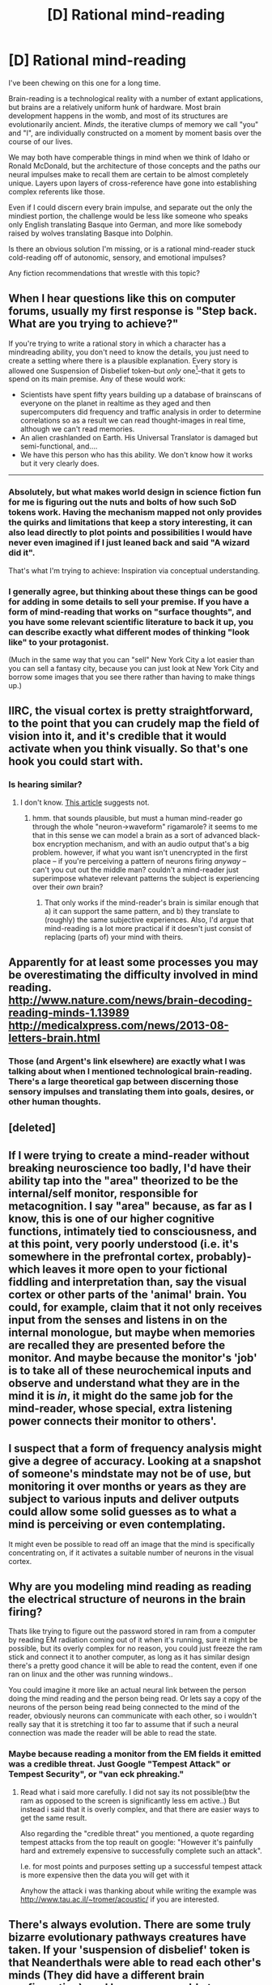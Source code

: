 #+TITLE: [D] Rational mind-reading

* [D] Rational mind-reading
:PROPERTIES:
:Author: Sparkwitch
:Score: 14
:DateUnix: 1434731842.0
:DateShort: 2015-Jun-19
:END:
I've been chewing on this one for a long time.

Brain-reading is a technological reality with a number of extant applications, but brains are a relatively uniform hunk of hardware. Most brain development happens in the womb, and most of its structures are evolutionarily ancient. /Minds/, the iterative clumps of memory we call "you" and "I", are individually constructed on a moment by moment basis over the course of our lives.

We may both have comperable things in mind when we think of Idaho or Ronald McDonald, but the architecture of those concepts and the paths our neural impulses make to recall them are certain to be almost completely unique. Layers upon layers of cross-reference have gone into establishing complex referents like those.

Even if I could discern every brain impulse, and separate out the only the mindiest portion, the challenge would be less like someone who speaks only English translating Basque into German, and more like somebody raised by wolves translating Basque into Dolphin.

Is there an obvious solution I'm missing, or is a rational mind-reader stuck cold-reading off of autonomic, sensory, and emotional impulses?

Any fiction recommendations that wrestle with this topic?


** When I hear questions like this on computer forums, usually my first response is "Step back. What are you trying to achieve?"

If you're trying to write a rational story in which a character has a mindreading ability, you don't need to know the details, you just need to create a setting where there is a plausible explanation. Every story is allowed one Suspension of Disbelief token--but /only/ one[1]--that it gets to spend on its main premise. Any of these would work:

- Scientists have spent fifty years building up a database of brainscans of everyone on the planet in realtime as they aged and then supercomputers did frequency and traffic analysis in order to determine correlations so as a result we can read thought-images in real time, although we can't read memories.
- An alien crashlanded on Earth. His Universal Translator is damaged but semi-functional, and....
- We have this person who has this ability. We don't know how it works but it very clearly does.\\

--------------

[1] Note that some premises cost more than SoD token.
:PROPERTIES:
:Author: eaglejarl
:Score: 11
:DateUnix: 1434736659.0
:DateShort: 2015-Jun-19
:END:

*** Absolutely, but what makes world design in science fiction fun for me is figuring out the nuts and bolts of how such SoD tokens work. Having the mechanism mapped not only provides the quirks and limitations that keep a story interesting, it can also lead directly to plot points and possibilities I would have never even imagined if I just leaned back and said "A wizard did it".

That's what I'm trying to achieve: Inspiration via conceptual understanding.
:PROPERTIES:
:Author: Sparkwitch
:Score: 9
:DateUnix: 1434737292.0
:DateShort: 2015-Jun-19
:END:


*** I generally agree, but thinking about these things can be good for adding in some details to sell your premise. If you have a form of mind-reading that works on "surface thoughts", and you have some relevant scientific literature to back it up, you can describe exactly what different modes of thinking "look like" to your protagonist.

(Much in the same way that you can "sell" New York City a lot easier than you can sell a fantasy city, because you can just look at New York City and borrow some images that you see there rather than having to make things up.)
:PROPERTIES:
:Author: alexanderwales
:Score: 4
:DateUnix: 1434738878.0
:DateShort: 2015-Jun-19
:END:


** IIRC, the visual cortex is pretty straightforward, to the point that you can crudely map the field of vision into it, and it's credible that it would activate when you think visually. So that's one hook you could start with.
:PROPERTIES:
:Author: ArgentStonecutter
:Score: 4
:DateUnix: 1434734260.0
:DateShort: 2015-Jun-19
:END:

*** Is hearing similar?
:PROPERTIES:
:Author: alexanderwales
:Score: 2
:DateUnix: 1434734309.0
:DateShort: 2015-Jun-19
:END:

**** I don't know. [[http://www.digitaltrends.com/cool-tech/scientists-develop-brain-decoder-can-hear-inner-thoughts/][This article]] suggests not.
:PROPERTIES:
:Author: ArgentStonecutter
:Score: 2
:DateUnix: 1434735208.0
:DateShort: 2015-Jun-19
:END:

***** hmm. that sounds plausible, but must a human mind-reader go through the whole "neuron->waveform" rigamarole? it seems to me that in this sense we can model a brain as a sort of advanced black-box encryption mechanism, and with an audio output that's a big problem. however, if what you want isn't unencrypted in the first place -- if you're perceiving a pattern of neurons firing /anyway/ -- can't you cut out the middle man? couldn't a mind-reader just superimpose whatever relevant patterns the subject is experiencing over their /own/ brain?
:PROPERTIES:
:Author: capsless
:Score: 1
:DateUnix: 1434742195.0
:DateShort: 2015-Jun-19
:END:

****** That only works if the mind-reader's brain is similar enough that a) it can support the same pattern, and b) they translate to (roughly) the same subjective experiences. Also, I'd argue that mind-reading is a lot more practical if it doesn't just consist of replacing (parts of) your mind with theirs.
:PROPERTIES:
:Author: Solonarv
:Score: 2
:DateUnix: 1434745641.0
:DateShort: 2015-Jun-20
:END:


** Apparently for at least some processes you may be overestimating the difficulty involved in mind reading.\\
[[http://www.nature.com/news/brain-decoding-reading-minds-1.13989]]\\
[[http://medicalxpress.com/news/2013-08-letters-brain.html]]
:PROPERTIES:
:Author: IllusoryIntelligence
:Score: 2
:DateUnix: 1434733996.0
:DateShort: 2015-Jun-19
:END:

*** Those (and Argent's link elsewhere) are exactly what I was talking about when I mentioned technological brain-reading. There's a large theoretical gap between discerning those sensory impulses and translating them into goals, desires, or other human thoughts.
:PROPERTIES:
:Author: Sparkwitch
:Score: 1
:DateUnix: 1434737761.0
:DateShort: 2015-Jun-19
:END:


** [deleted]
:PROPERTIES:
:Score: 2
:DateUnix: 1434758833.0
:DateShort: 2015-Jun-20
:END:


** If I were trying to create a mind-reader without breaking neuroscience too badly, I'd have their ability tap into the "area" theorized to be the internal/self monitor, responsible for metacognition. I say "area" because, as far as I know, this is one of our higher cognitive functions, intimately tied to consciousness, and at this point, very poorly understood (i.e. it's somewhere in the prefrontal cortex, probably)- which leaves it more open to your fictional fiddling and interpretation than, say the visual cortex or other parts of the 'animal' brain. You could, for example, claim that it not only receives input from the senses and listens in on the internal monologue, but maybe when memories are recalled they are presented before the monitor. And maybe because the monitor's 'job' is to take all of these neurochemical inputs and observe and understand what they are in the mind it is /in/, it might do the same job for the mind-reader, whose special, extra listening power connects their monitor to others'.
:PROPERTIES:
:Author: philophile
:Score: 2
:DateUnix: 1434766704.0
:DateShort: 2015-Jun-20
:END:


** I suspect that a form of frequency analysis might give a degree of accuracy. Looking at a snapshot of someone's mindstate may not be of use, but monitoring it over months or years as they are subject to various inputs and deliver outputs could allow some solid guesses as to what a mind is perceiving or even contemplating.

It might even be possible to read off an image that the mind is specifically concentrating on, if it activates a suitable number of neurons in the visual cortex.
:PROPERTIES:
:Author: Geminii27
:Score: 1
:DateUnix: 1434734013.0
:DateShort: 2015-Jun-19
:END:


** Why are you modeling mind reading as reading the electrical\chemical structure of neurons in the brain firing?

Thats like trying to figure out the password stored in ram from a computer by reading EM radiation\heat coming out of it when it's running, sure it might be possible, but its overly complex for no reason, you could just freeze the ram stick and connect it to another computer, as long as it has similar design there's a pretty good chance it will be able to read the content, even if one ran on linux and the other was running windows..

You could imagine it more like an actual neural link between the person doing the mind reading and the person being read. Or lets say a copy of the neurons of the person being read being connected to the mind of the reader, obviously neurons can communicate with each other, so i wouldn't really say that it is stretching it too far to assume that if such a neural connection was made the reader will be able to read the state.
:PROPERTIES:
:Author: IomKg
:Score: 1
:DateUnix: 1434754345.0
:DateShort: 2015-Jun-20
:END:

*** Maybe because reading a monitor from the EM fields it emitted was a credible threat. Just Google "Tempest Attack" or Tempest Security", or "van eck phreaking."
:PROPERTIES:
:Author: Empiricist_or_not
:Score: 1
:DateUnix: 1434760958.0
:DateShort: 2015-Jun-20
:END:

**** Read what i said more carefully. I did not say its not possible(btw the ram as opposed to the screen is significantly less em active..) But instead i said that it is overly complex, and that there are easier ways to get the same result.

Also regarding the "credible threat" you mentioned, a quote regarding tempest attacks from the top reault on google: "However it's painfully hard and extremely expensive to successfully complete such an attack".

I.e. for most points and purposes setting up a successful tempest attack is more expensive then the data you will get with it

Anyhow the attack i was thanking about while writing the example was [[http://www.tau.ac.il/%7Etromer/acoustic/][http://www.tau.ac.il/~tromer/acoustic/]] if you are interested.
:PROPERTIES:
:Author: IomKg
:Score: 2
:DateUnix: 1434787912.0
:DateShort: 2015-Jun-20
:END:


** There's always evolution. There are some truly bizarre evolutionary pathways creatures have taken. If your 'suspension of disbelief' token is that Neanderthals were able to read each other's minds (They did have a different brain configuration), and humans were able to cross breed with them (Which is true), then, well, in the right circumstances, the trait for mind reading might breed true in humans even to this date if the right genetics were passed.
:PROPERTIES:
:Author: Farmerbob1
:Score: 1
:DateUnix: 1434776013.0
:DateShort: 2015-Jun-20
:END:

*** That's kind of a cop-out, though - like asking for the technical specs on a telephone and getting the story of Bell spilling acid on himself. "Evolution" is a method for generating explanations, not an explanation of things in itself.
:PROPERTIES:
:Score: 1
:DateUnix: 1434786632.0
:DateShort: 2015-Jun-20
:END:

**** We're limited to a cop-out. Even if it sounds clever. We don't know how the brain works well enough to properly model one, never mind how to model a modified brain with different functions. We might be able to come fairly close, but we don't have AI yet, or recorded individuals.
:PROPERTIES:
:Author: Farmerbob1
:Score: 1
:DateUnix: 1434812970.0
:DateShort: 2015-Jun-20
:END:


** There is apparently some hardware that allows thought transference between brains [[http://abcnews.go.com/Technology/scientists-transmit-thoughts-brain/story?id=25319813][here]].

Apparently the words thought in one brain as a command translate in a feeling or urge in the recipient, bypassing the need to translate. I guess in effect the brain is translating for you, crudely. A Harvard team in the article did transmit specific words.

Theoretically, a mind-reading mechanism would need to pick up the EEG from the recipient somehow. You may need to handwave this with a powerful signal that is currently undetectable or is the result of a some future development. In addition, your theoretical telepath would need some biological or mechanical apparatus to pick up signals, as well as enough experience to unravel the thoughts of various people (which is achievable through training). Perhaps the theoretical telepath would need to spend more time around people learning to interpret their thought patterns or adjusting her receiver.
:PROPERTIES:
:Author: darkflagrance
:Score: 1
:DateUnix: 1434961290.0
:DateShort: 2015-Jun-22
:END:

*** It looks like both sender /and/ receiver had to be trained, both to send and to detect specific signals. The creation of a telepathic language is a fine use of the tech, but I don't think this discovery says anything about whether either senders or receivers would be able to process much usable data alone.
:PROPERTIES:
:Author: Sparkwitch
:Score: 1
:DateUnix: 1434983601.0
:DateShort: 2015-Jun-22
:END:

**** Filling in the gaps in the province of the science fiction writer. There are plausible mechanisms to compensate for the lack of training on one party's part. Simply say that the tech does that function for you.
:PROPERTIES:
:Author: darkflagrance
:Score: 1
:DateUnix: 1435012515.0
:DateShort: 2015-Jun-23
:END:


** What about test patterns? Like, a telepath broadcasts a certain signal into the target's brain, analyzes the resulting pattern, and when they can predict the result, uses that as a method of backtracking signals, or even just pinging words and images off various regions and interpreting the associations. Not quite quite mind-readin, but enough for surface reading and figuring out that "Johnny" brings up memories of hatred, guilt, blood, anticipation, and regret.
:PROPERTIES:
:Score: 0
:DateUnix: 1434787120.0
:DateShort: 2015-Jun-20
:END:

*** How exactly can a signal made in one mind transfer to another's mind? [[http://en.wikipedia.org/wiki/Waterbed_theory][You're pushing down on a waterbed]] when the thread is about letting the water out.
:PROPERTIES:
:Author: Transfuturist
:Score: 0
:DateUnix: 1434835726.0
:DateShort: 2015-Jun-21
:END:

**** ***** 
      :PROPERTIES:
      :CUSTOM_ID: section
      :END:
****** 
       :PROPERTIES:
       :CUSTOM_ID: section-1
       :END:
**** 
     :PROPERTIES:
     :CUSTOM_ID: section-2
     :END:
[[https://en.wikipedia.org/wiki/Waterbed%20theory][*Waterbed theory*]]: [[#sfw][]]

--------------

#+begin_quote
  *Waterbed theory* is the observation, ascribed to [[https://en.wikipedia.org/wiki/Larry_Wall][Larry Wall]], that some systems, such as human and [[https://en.wikipedia.org/wiki/Programming_language][computer]] languages, contain a minimum amount of complexity, and that attempting to "push down" the complexity of such a system in one place will invariably cause complexity to "pop up" elsewhere. This behavior is likened to a [[https://en.wikipedia.org/wiki/Waterbed][waterbed]] mattress which contains a certain amount of water; it is possible to push down the mattress in one place, but the displaced water will always cause the mattress to rise elsewhere, because water does not [[https://en.wikipedia.org/wiki/Compression_(physical)][compress]]. It is impossible to push down the waterbed everywhere at once, because the volume of the water remains a constant.
#+end_quote

--------------

^{Relevant:} [[https://en.wikipedia.org/wiki/Variety_(cybernetics)][^{Variety} ^{(cybernetics)}]] ^{|} [[https://en.wikipedia.org/wiki/Bode%27s_sensitivity_integral][^{Bode's} ^{sensitivity} ^{integral}]] ^{|} [[https://en.wikipedia.org/wiki/Mission_Hill][^{Mission} ^{Hill}]] ^{|} [[https://en.wikipedia.org/wiki/Robert_A._Heinlein][^{Robert} ^{A.} ^{Heinlein}]]

^{Parent} ^{commenter} ^{can} [[/message/compose?to=autowikibot&subject=AutoWikibot%20NSFW%20toggle&message=%2Btoggle-nsfw+csd88fj][^{toggle} ^{NSFW}]] ^{or[[#or][]]} [[/message/compose?to=autowikibot&subject=AutoWikibot%20Deletion&message=%2Bdelete+csd88fj][^{delete}]]^{.} ^{Will} ^{also} ^{delete} ^{on} ^{comment} ^{score} ^{of} ^{-1} ^{or} ^{less.} ^{|} [[/r/autowikibot/wiki/index][^{FAQs}]] ^{|} [[/r/autowikibot/comments/1x013o/for_moderators_switches_commands_and_css/][^{Mods}]] ^{|} [[/r/autowikibot/comments/1ux484/ask_wikibot/][^{Call} ^{Me}]]
:PROPERTIES:
:Author: autowikibot
:Score: 1
:DateUnix: 1434835786.0
:DateShort: 2015-Jun-21
:END:


**** Fair enough, just throwing ideas out there.
:PROPERTIES:
:Score: 1
:DateUnix: 1434836305.0
:DateShort: 2015-Jun-21
:END:
